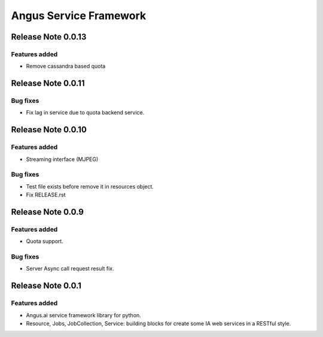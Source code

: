 =======================
Angus Service Framework
=======================

Release Note 0.0.13
+++++++++++++++++++

Features added
--------------

* Remove cassandra based quota


Release Note 0.0.11
+++++++++++++++++++

Bug fixes
---------

* Fix lag in service due to quota backend service.


Release Note 0.0.10
+++++++++++++++++++

Features added
--------------

* Streaming interface (MJPEG)

Bug fixes
---------

* Test file exists before remove it in resources object.
* Fix RELEASE.rst


Release Note 0.0.9
++++++++++++++++++

Features added
--------------

* Quota support.

Bug fixes
---------

* Server Async call request result fix.


Release Note 0.0.1
++++++++++++++++++

Features added
--------------

* Angus.ai service framework library for python.
* Resource, Jobs, JobCollection, Service: building blocks for create
  some IA web services in a RESTful style.

